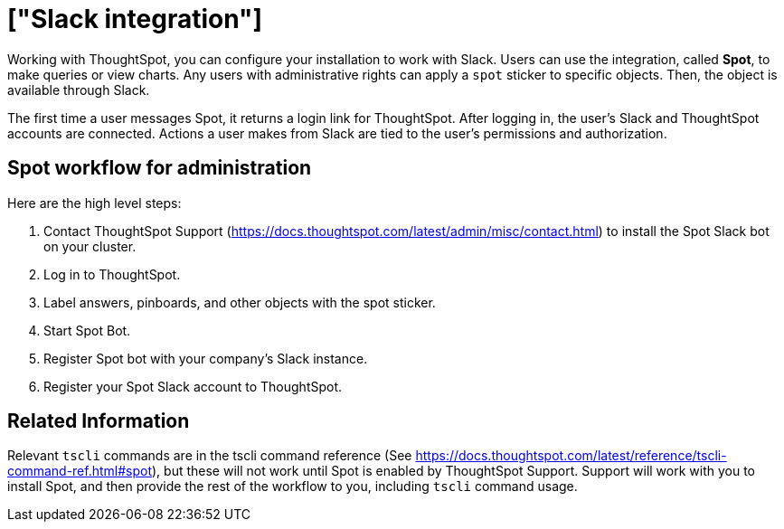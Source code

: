 = ["Slack integration"]
:last_updated: 11/18/2019
:permalink: /:collection/:path.html
:sidebar: mydoc_sidebar
:summary: Learn how to configure ThoughtSpot's Slack integration.

Working with ThoughtSpot, you can configure your installation to work with Slack.
Users can use the integration, called *Spot*, to make queries or view charts.
Any users with administrative rights can apply a `spot` sticker to specific objects.
Then, the object is available through Slack.

The first time a user messages Spot, it returns a login link for ThoughtSpot.
After logging in, the user's Slack and ThoughtSpot accounts are connected.
Actions a user makes from Slack are tied to the user's permissions and authorization.

== Spot workflow for administration

Here are the high level steps:

. Contact ThoughtSpot Support (https://docs.thoughtspot.com/latest/admin/misc/contact.html)  to install the Spot Slack bot on your cluster.
. Log in to ThoughtSpot.
. Label answers, pinboards, and other objects with the spot sticker.
. Start Spot Bot.
. Register Spot bot with your company's Slack instance.
. Register your Spot Slack account to ThoughtSpot.

== Related Information

Relevant `tscli` commands are in the tscli command reference (See https://docs.thoughtspot.com/latest/reference/tscli-command-ref.html#spot), but these will not work until Spot is enabled by ThoughtSpot Support.
Support will work with you to install Spot, and then provide the rest of the workflow to you, including `tscli` command usage.
